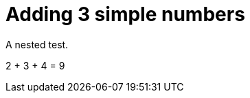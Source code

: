 ifndef::ROOT_PATH[:ROOT_PATH: ../../../..]

[#org_sfvl_doctesting_writer_ClassDocumentationTest_DemoNestedTest_Adding_should_be_9_when_adding_2_3_and_4]
= Adding 3 simple numbers

A nested test.

2 + 3 + 4 = 9